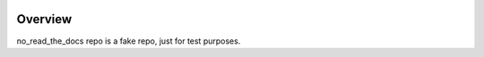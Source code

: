 .. image:: https://img.shields.io/pypi/v/no_read_the_docs.svg
    :target: https://pypi.python.org/pypi/no_read_the_docs/
    :alt: PyPI

.. image:: https://github.com/edx/no_read_the_docs/workflows/Python%20CI/badge.svg?branch=master
    :target: https://github.com/edx/no_read_the_docs/actions?query=workflow%3A%22Python+CI%22
    :alt: CI

Overview
--------

no_read_the_docs repo is a fake repo, just for test purposes.
